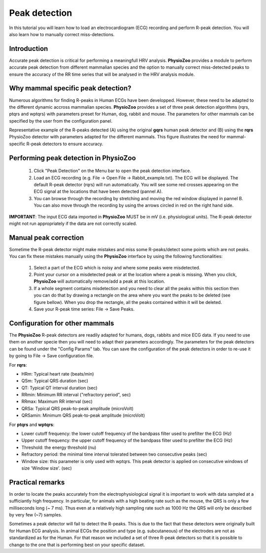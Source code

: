 Peak detection
==============

In this tutorial you will learn how to load an electrocardiogram (ECG) recording and perform R-peak detection. You will also learn how to manually correct miss-detections.

**Introduction**
---------------------
Accurate peak detection is critical for performing a meaningfull HRV analysis. **PhysioZoo** provides a module to perform accurate peak detection from different mammalian species and the option to manually correct miss-detected peaks to ensure the accuracy of the RR time series that will be analysed in the HRV analysis module.

**Why mammal specific peak detection?**
-----------------------------
Numerous algorithms for finding R-peaks in Human ECGs have been developped. However, these need to be adapted to the different dynamic accross mammalian species. **PhysioZoo** provides a set of three peak detection algorithms (rqrs, ptqrs and wptqrs) with parameters preset for Human, dog, rabbit and mouse. The parameters for other mammals can be specified by the user from the configuration panel.

Representative example of the R-peaks detected  (A) using the original **gqrs** human peak detector and (B) using the **rqrs** PhysioZoo detector with parameters adapted for the different mammals. This figure illustrates the need for mammal-specific R-peak detectors to ensure accuracy.


.. image:: ../../_static/Figure_1.png

**Performing peak detection in PhysioZoo**
-----------------------------

  1. Click "Peak Detection" on the Menu bar to open the peak detection interface.
  
  2. Load an ECG recording (e.g. File -> Open File -> Rabbit_example.txt). The ECG will be displayed. The default R-peak detector (rqrs) will run automatically. You will see some red crosses appearing on the ECG signal at the locations that have been detected (pannel A).

  3. You can browse through the recording by stretching and moving the red window displayed in pannel B. You can also move through the recording by using the arrows circled in red on the right hand side.

.. image:: ../../_static/peak_detection_fig1.png

**IMPORTANT**: The input ECG data imported in **PhysioZoo** MUST be in mV (i.e. physiological units). The R-peak detector might not run appropriately if the data are not correctly scaled.


**Manual peak correction**
-----------------------------
Sometime the R-peak detector might make mistakes and miss some R-peaks/detect some points which are not peaks. You can fix these mistakes manually using the **PhysioZoo** interface by using the following functionalities:

  1. Select a part of the ECG which is noisy and where some peaks were misdetected.

  2. Point your cursor on a misdetected peak or at the location where a peak is missing. When you click, **PhysioZoo** will automatically remove/add a peak at this location.
  
  3. If a whole segment contains misdetection and you need to clear all the peaks within this section then you can do that by drawing a rectangle on the area where you want the peaks to be deleted (see figure bellow). When you drop the rectangle, all the peaks contained within it will be deleted.
  
  4. Save your R-peak time series: File -> Save Peaks.

.. image:: ../../_static/peak_detection_fig2.png


**Configuration for other mammals**
----------------------------------
The **PhysioZoo** R-peak detectors are readily adapted for humans, dogs, rabbits and mice ECG data. If you need to use them on another specie then you will need to adapt their parameters accordingly. The parameters for the peak detectors can be found under the "Config Params" tab. You can save the configuration of the peak detectors in order to re-use it by going to File -> Save configuration file.

.. image:: ../../_static/peak_detection_fig3.png

For **rqrs**:

- HRm: Typical heart rate (beats/min)

- QSm: Typical QRS duration (sec)

- QT: Typical QT interval duration (sec)

- RRmin: Minimum RR interval ("refractory period", sec)

- RRmax: Maximum RR interval (sec)

- QRSa: Typical QRS peak-to-peak amplitude (microVolt)

- QRSamin: Minimum QRS peak-to-peak amplitude (microVolt)


For **ptqrs** and **wptqrs**:

- Lower cutoff frequency: the lower cutoff frequency of the bandpass filter used to prefilter the ECG (Hz)

- Upper cutoff frequency: the upper cutoff frequency of the bandpass filter used to prefilter the ECG (Hz)

- Threshold: the energy threshold (nu)

- Refractory period: the minimal time interval tolerated between two consecutive peaks (sec)

- Window size: this parameter is only used with wptqrs. This peak detector is applied on consecutive windows of size 'Window size'. (sec)

..  3. Select the type of mammal the ECG was recorded from. This can be done by choosing the mammal type in the dropdown menu "Mammal".    After selecting the mammal type, the R-peak detector will run automatically. After the R-peak detector has finished running you will see some red crosses appearing on the ECG signal at the locations that have been detected.

**Practical remarks**
----------------------

In order to locate the peaks accurately from the electrophysiological signal it is important to work with data sampled at a sufficiantly high frequency. In particular, for animals with a high beating rate such as the mouse, the QRS is only a few milliseconds long (~ 7 ms). Thus even at a relatively high sampling rate such as 1000 Hz the QRS will only be described by very few (~7) samples.

Sometimes a peak detector will fail to detect the R-peaks. This is due to the fact that these detectors were originally built for Human ECG analysis. In animal ECGs the position and type (e.g. subcutaneous) of the electrodes are not as standardized as for the Human. For that reason we included a set of three R-peak detectors so that it is possible to change to the one that is performing best on your specific dataset.



